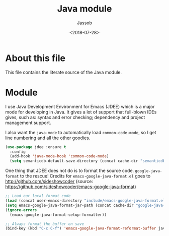 # -*- indent-tabs-mode: nil; -*-
#+TITLE: Java module
#+AUTHOR: Jassob
#+DATE: <2018-07-28>

* About this file
  This file contains the literate source of the Java module.

* Module

  I use Java Development Environment for Emacs (JDEE) which is a major
  mode for developing in Java. It gives a lot of support that
  full-blown IDEs gives, such as: syntax and error checking;
  dependency and project management support.

  I also want the =java-mode= to automatically load
  =common-code-mode=, so I get line numbering and all the other
  goodies.

  #+begin_src emacs-lisp :tangle module.el
    (use-package jdee :ensure t
      :config
      (add-hook 'java-mode-hook 'common-code-mode)
      (setq semanticdb-default-save-directory (concat cache-dir "semanticdb")))
  #+end_src

  One thing that JDEE does not do is to format the source
  code. =google-java-format= to the rescue!  Credits for
  =emacs-google-java-format.el= goes to
  http://github.com/sideshowcoder (source:
  https://github.com/sideshowcoder/emacs-google-java-format)

  #+begin_src emacs-lisp :tangle module.el
    ;; Load our local format code
    (load (concat user-emacs-directory "include/emacs-google-java-format.el"))
    (setq emacs-google-java-format-jar-path (concat cache-dir "google-java-format/"))
    (ignore-errors
      (emacs-google-java-format-setup-formatter))

    ;; Always format the buffer on save
    (bind-key (kbd "C-c C-f") 'emacs-google-java-format-reformat-buffer java-mode-map)
  #+end_src
